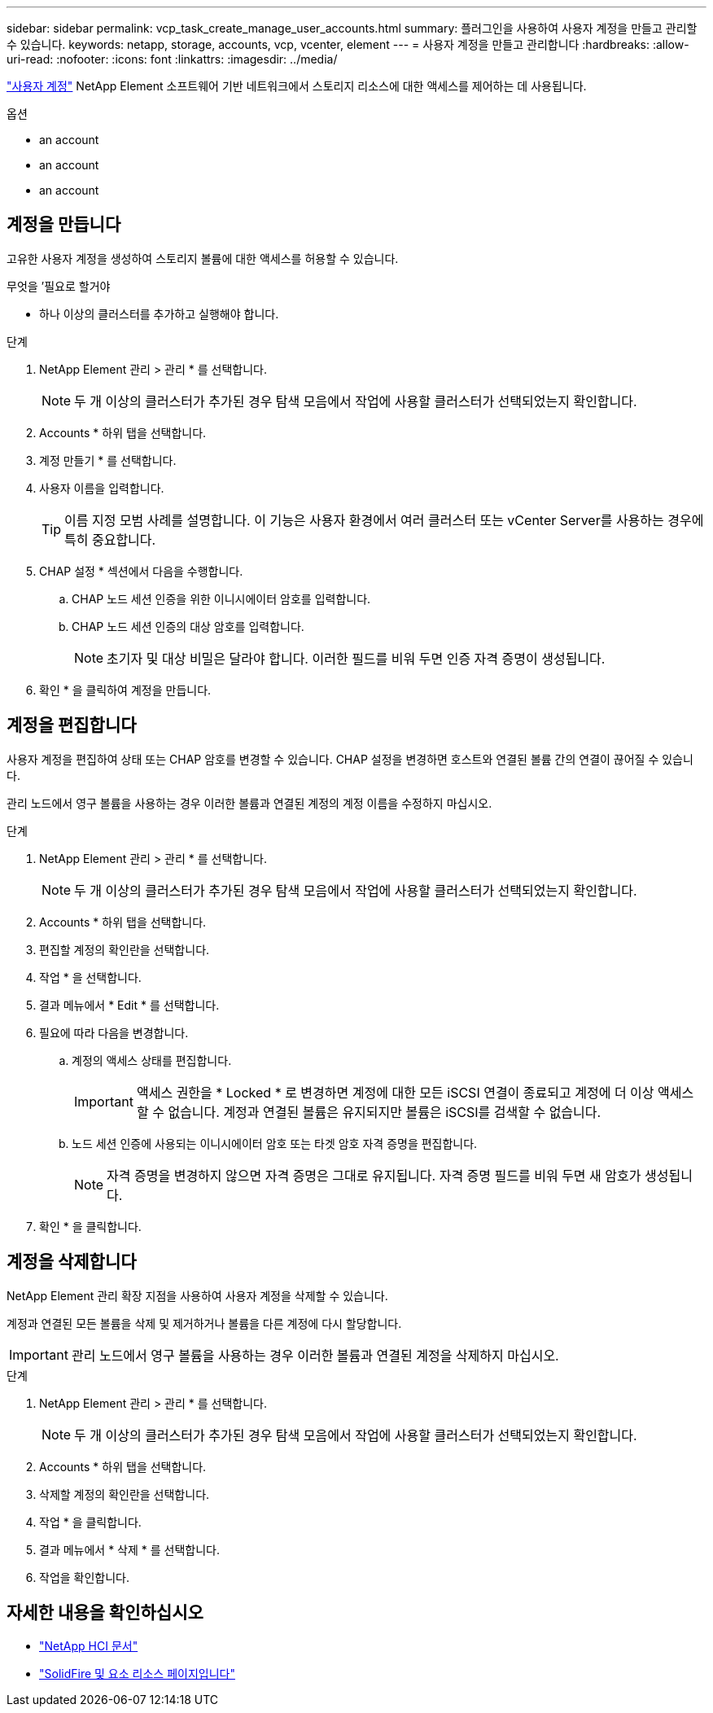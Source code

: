---
sidebar: sidebar 
permalink: vcp_task_create_manage_user_accounts.html 
summary: 플러그인을 사용하여 사용자 계정을 만들고 관리할 수 있습니다. 
keywords: netapp, storage, accounts, vcp, vcenter, element 
---
= 사용자 계정을 만들고 관리합니다
:hardbreaks:
:allow-uri-read: 
:nofooter: 
:icons: font
:linkattrs: 
:imagesdir: ../media/


[role="lead"]
link:vcp_concept_accounts.html["사용자 계정"^] NetApp Element 소프트웨어 기반 네트워크에서 스토리지 리소스에 대한 액세스를 제어하는 데 사용됩니다.

.옵션
*  an account
*  an account
*  an account




== 계정을 만듭니다

고유한 사용자 계정을 생성하여 스토리지 볼륨에 대한 액세스를 허용할 수 있습니다.

.무엇을 &#8217;필요로 할거야
* 하나 이상의 클러스터를 추가하고 실행해야 합니다.


.단계
. NetApp Element 관리 > 관리 * 를 선택합니다.
+

NOTE: 두 개 이상의 클러스터가 추가된 경우 탐색 모음에서 작업에 사용할 클러스터가 선택되었는지 확인합니다.

. Accounts * 하위 탭을 선택합니다.
. 계정 만들기 * 를 선택합니다.
. 사용자 이름을 입력합니다.
+

TIP: 이름 지정 모범 사례를 설명합니다. 이 기능은 사용자 환경에서 여러 클러스터 또는 vCenter Server를 사용하는 경우에 특히 중요합니다.

. CHAP 설정 * 섹션에서 다음을 수행합니다.
+
.. CHAP 노드 세션 인증을 위한 이니시에이터 암호를 입력합니다.
.. CHAP 노드 세션 인증의 대상 암호를 입력합니다.
+

NOTE: 초기자 및 대상 비밀은 달라야 합니다. 이러한 필드를 비워 두면 인증 자격 증명이 생성됩니다.



. 확인 * 을 클릭하여 계정을 만듭니다.




== 계정을 편집합니다

사용자 계정을 편집하여 상태 또는 CHAP 암호를 변경할 수 있습니다. CHAP 설정을 변경하면 호스트와 연결된 볼륨 간의 연결이 끊어질 수 있습니다.

관리 노드에서 영구 볼륨을 사용하는 경우 이러한 볼륨과 연결된 계정의 계정 이름을 수정하지 마십시오.

.단계
. NetApp Element 관리 > 관리 * 를 선택합니다.
+

NOTE: 두 개 이상의 클러스터가 추가된 경우 탐색 모음에서 작업에 사용할 클러스터가 선택되었는지 확인합니다.

. Accounts * 하위 탭을 선택합니다.
. 편집할 계정의 확인란을 선택합니다.
. 작업 * 을 선택합니다.
. 결과 메뉴에서 * Edit * 를 선택합니다.
. 필요에 따라 다음을 변경합니다.
+
.. 계정의 액세스 상태를 편집합니다.
+

IMPORTANT: 액세스 권한을 * Locked * 로 변경하면 계정에 대한 모든 iSCSI 연결이 종료되고 계정에 더 이상 액세스할 수 없습니다. 계정과 연결된 볼륨은 유지되지만 볼륨은 iSCSI를 검색할 수 없습니다.

.. 노드 세션 인증에 사용되는 이니시에이터 암호 또는 타겟 암호 자격 증명을 편집합니다.
+

NOTE: 자격 증명을 변경하지 않으면 자격 증명은 그대로 유지됩니다. 자격 증명 필드를 비워 두면 새 암호가 생성됩니다.



. 확인 * 을 클릭합니다.




== 계정을 삭제합니다

NetApp Element 관리 확장 지점을 사용하여 사용자 계정을 삭제할 수 있습니다.

계정과 연결된 모든 볼륨을 삭제 및 제거하거나 볼륨을 다른 계정에 다시 할당합니다.


IMPORTANT: 관리 노드에서 영구 볼륨을 사용하는 경우 이러한 볼륨과 연결된 계정을 삭제하지 마십시오.

.단계
. NetApp Element 관리 > 관리 * 를 선택합니다.
+

NOTE: 두 개 이상의 클러스터가 추가된 경우 탐색 모음에서 작업에 사용할 클러스터가 선택되었는지 확인합니다.

. Accounts * 하위 탭을 선택합니다.
. 삭제할 계정의 확인란을 선택합니다.
. 작업 * 을 클릭합니다.
. 결과 메뉴에서 * 삭제 * 를 선택합니다.
. 작업을 확인합니다.




== 자세한 내용을 확인하십시오

* https://docs.netapp.com/us-en/hci/index.html["NetApp HCI 문서"^]
* https://www.netapp.com/data-storage/solidfire/documentation["SolidFire 및 요소 리소스 페이지입니다"^]

